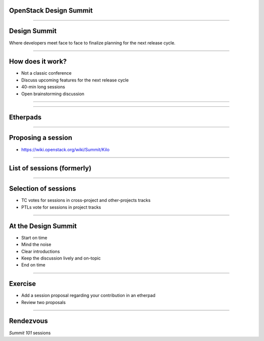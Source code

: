 OpenStack Design Summit
=======================

----

Design Summit
=============

Where developers meet face to face to finalize planning for the next release cycle.

.. image:: ./_assets/05-01-design-summit.png

----

How does it work?
==================

- Not a classic conference
- Discuss upcoming features for the next release cycle
- 40-min long sessions
- Open brainstorming discussion

----

.. image:: ./_assets/05-02-design-summit.png
  :width: 90%

----

Etherpads
=========

.. image:: ./_assets/05-03-etherpads.png

----

Proposing a session
===================

- https://wiki.openstack.org/wiki/Summit/Kilo

----

List of sessions (formerly)
===========================

.. image:: ./_assets/05-05-sessions.png

----

Selection of sessions
=====================

- TC votes for sessions in cross-project and other-projects tracks
- PTLs vote for sessions in project tracks

----

At the Design Summit
====================

- Start on time
- Mind the noise
- Clear introductions
- Keep the discussion lively and on-topic
- End on time

----

Exercise
========

- Add a session proposal regarding your contribution in an etherpad
- Review two proposals

----

Rendezvous
===========

`Summit 101` sessions
